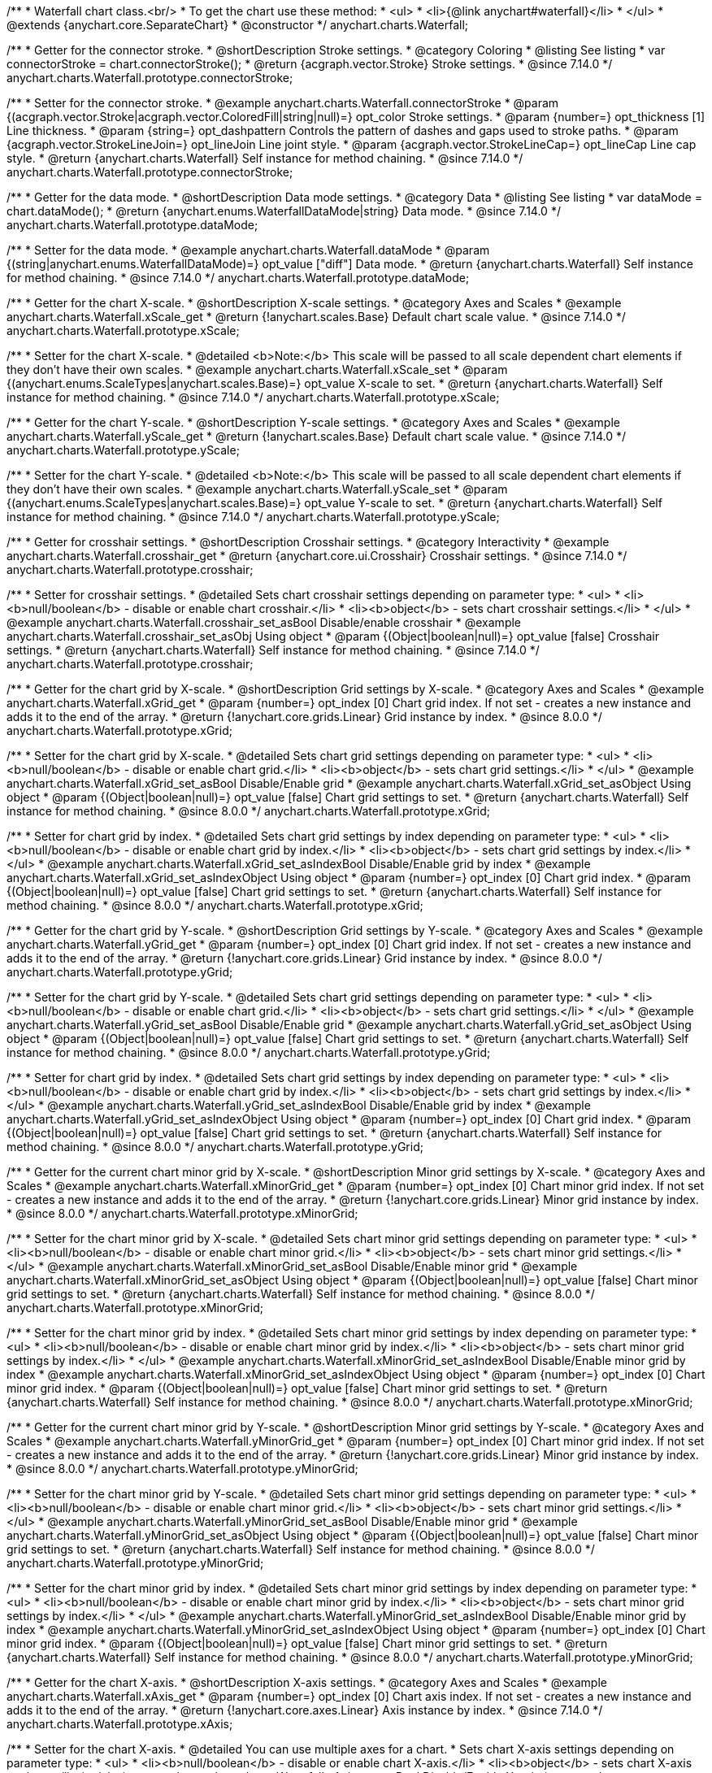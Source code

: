 /**
 * Waterfall chart class.<br/>
 * To get the chart use these method:
 *  <ul>
 *      <li>{@link anychart#waterfall}</li>
 *  </ul>
 * @extends {anychart.core.SeparateChart}
 * @constructor
 */
anychart.charts.Waterfall;


//----------------------------------------------------------------------------------------------------------------------
//
//  anychart.charts.Waterfall.prototype.connectorStroke
//
//----------------------------------------------------------------------------------------------------------------------

/**
 * Getter for the connector stroke.
 * @shortDescription Stroke settings.
 * @category Coloring
 * @listing See listing
 * var connectorStroke = chart.connectorStroke();
 * @return {acgraph.vector.Stroke} Stroke settings.
 * @since 7.14.0
 */
anychart.charts.Waterfall.prototype.connectorStroke;

/**
 * Setter for the connector stroke.
 * @example anychart.charts.Waterfall.connectorStroke
 * @param {(acgraph.vector.Stroke|acgraph.vector.ColoredFill|string|null)=} opt_color Stroke settings.
 * @param {number=} opt_thickness [1] Line thickness.
 * @param {string=} opt_dashpattern Controls the pattern of dashes and gaps used to stroke paths.
 * @param {acgraph.vector.StrokeLineJoin=} opt_lineJoin Line joint style.
 * @param {acgraph.vector.StrokeLineCap=} opt_lineCap Line cap style.
 * @return {anychart.charts.Waterfall} Self instance for method chaining.
 * @since 7.14.0
 */
anychart.charts.Waterfall.prototype.connectorStroke;

//----------------------------------------------------------------------------------------------------------------------
//
//  anychart.charts.Waterfall.prototype.dataMode
//
//----------------------------------------------------------------------------------------------------------------------

/**
 * Getter for the data mode.
 * @shortDescription Data mode settings.
 * @category Data
 * @listing See listing
 * var dataMode = chart.dataMode();
 * @return {anychart.enums.WaterfallDataMode|string} Data mode.
 * @since 7.14.0
 */
anychart.charts.Waterfall.prototype.dataMode;

/**
 * Setter for the data mode.
 * @example anychart.charts.Waterfall.dataMode
 * @param {(string|anychart.enums.WaterfallDataMode)=} opt_value ["diff"] Data mode.
 * @return {anychart.charts.Waterfall} Self instance for method chaining.
 * @since 7.14.0
 */
anychart.charts.Waterfall.prototype.dataMode;

//----------------------------------------------------------------------------------------------------------------------
//
//  anychart.charts.Waterfall.prototype.xScale
//
//----------------------------------------------------------------------------------------------------------------------

/**
 * Getter for the chart X-scale.
 * @shortDescription X-scale settings.
 * @category Axes and Scales
 * @example anychart.charts.Waterfall.xScale_get
 * @return {!anychart.scales.Base} Default chart scale value.
 * @since 7.14.0
 */
anychart.charts.Waterfall.prototype.xScale;

/**
 * Setter for the chart X-scale.
 * @detailed <b>Note:</b> This scale will be passed to all scale dependent chart elements if they don't have their own scales.
 * @example anychart.charts.Waterfall.xScale_set
 * @param {(anychart.enums.ScaleTypes|anychart.scales.Base)=} opt_value X-scale to set.
 * @return {anychart.charts.Waterfall} Self instance for method chaining.
 * @since 7.14.0
 */
anychart.charts.Waterfall.prototype.xScale;

//----------------------------------------------------------------------------------------------------------------------
//
//  anychart.charts.Waterfall.prototype.yScale
//
//----------------------------------------------------------------------------------------------------------------------

/**
 * Getter for the chart Y-scale.
 * @shortDescription Y-scale settings.
 * @category Axes and Scales
 * @example anychart.charts.Waterfall.yScale_get
 * @return {!anychart.scales.Base} Default chart scale value.
 * @since 7.14.0
 */
anychart.charts.Waterfall.prototype.yScale;

/**
 * Setter for the chart Y-scale.
 * @detailed <b>Note:</b> This scale will be passed to all scale dependent chart elements if they don't have their own scales.
 * @example anychart.charts.Waterfall.yScale_set
 * @param {(anychart.enums.ScaleTypes|anychart.scales.Base)=} opt_value Y-scale to set.
 * @return {anychart.charts.Waterfall} Self instance for method chaining.
 * @since 7.14.0
 */
anychart.charts.Waterfall.prototype.yScale;

//----------------------------------------------------------------------------------------------------------------------
//
//  anychart.charts.Waterfall.prototype.crosshair
//
//----------------------------------------------------------------------------------------------------------------------

/**
 * Getter for crosshair settings.
 * @shortDescription Crosshair settings.
 * @category Interactivity
 * @example anychart.charts.Waterfall.crosshair_get
 * @return {anychart.core.ui.Crosshair} Crosshair settings.
 * @since 7.14.0
 */
anychart.charts.Waterfall.prototype.crosshair;


/**
 * Setter for crosshair settings.
 * @detailed Sets chart crosshair settings depending on parameter type:
 * <ul>
 *   <li><b>null/boolean</b> - disable or enable chart crosshair.</li>
 *   <li><b>object</b> - sets chart crosshair settings.</li>
 * </ul>
 * @example anychart.charts.Waterfall.crosshair_set_asBool Disable/enable crosshair
 * @example anychart.charts.Waterfall.crosshair_set_asObj Using object
 * @param {(Object|boolean|null)=} opt_value [false] Crosshair settings.
 * @return {anychart.charts.Waterfall} Self instance for method chaining.
 * @since 7.14.0
 */
anychart.charts.Waterfall.prototype.crosshair;

//----------------------------------------------------------------------------------------------------------------------
//
//  anychart.charts.Waterfall.prototype.xGrid
//
//----------------------------------------------------------------------------------------------------------------------

/**
 * Getter for the chart grid by X-scale.
 * @shortDescription Grid settings by X-scale.
 * @category Axes and Scales
 * @example anychart.charts.Waterfall.xGrid_get
 * @param {number=} opt_index [0] Chart grid index. If not set - creates a new instance and adds it to the end of the array.
 * @return {!anychart.core.grids.Linear} Grid instance by index.
 * @since 8.0.0
 */
anychart.charts.Waterfall.prototype.xGrid;

/**
 * Setter for the chart grid by X-scale.
 * @detailed Sets chart grid settings depending on parameter type:
 * <ul>
 *   <li><b>null/boolean</b> - disable or enable chart grid.</li>
 *   <li><b>object</b> - sets chart grid settings.</li>
 * </ul>
 * @example anychart.charts.Waterfall.xGrid_set_asBool Disable/Enable grid
 * @example anychart.charts.Waterfall.xGrid_set_asObject Using object
 * @param {(Object|boolean|null)=} opt_value [false] Chart grid settings to set.
 * @return {anychart.charts.Waterfall} Self instance for method chaining.
 * @since 8.0.0
 */
anychart.charts.Waterfall.prototype.xGrid;

/**
 * Setter for chart grid by index.
 * @detailed Sets chart grid settings by index depending on parameter type:
 * <ul>
 *   <li><b>null/boolean</b> - disable or enable chart grid by index.</li>
 *   <li><b>object</b> - sets chart grid settings by index.</li>
 * </ul>
 * @example anychart.charts.Waterfall.xGrid_set_asIndexBool Disable/Enable grid by index
 * @example anychart.charts.Waterfall.xGrid_set_asIndexObject Using object
 * @param {number=} opt_index [0] Chart grid index.
 * @param {(Object|boolean|null)=} opt_value [false] Chart grid settings to set.
 * @return {anychart.charts.Waterfall} Self instance for method chaining.
 * @since 8.0.0
 */
anychart.charts.Waterfall.prototype.xGrid;

//----------------------------------------------------------------------------------------------------------------------
//
//  anychart.charts.Waterfall.prototype.yGrid
//
//----------------------------------------------------------------------------------------------------------------------

/**
 * Getter for the chart grid by Y-scale.
 * @shortDescription Grid settings by Y-scale.
 * @category Axes and Scales
 * @example anychart.charts.Waterfall.yGrid_get
 * @param {number=} opt_index [0] Chart grid index. If not set - creates a new instance and adds it to the end of the array.
 * @return {!anychart.core.grids.Linear} Grid instance by index.
 * @since 8.0.0
 */
anychart.charts.Waterfall.prototype.yGrid;

/**
 * Setter for the chart grid by Y-scale.
 * @detailed Sets chart grid settings depending on parameter type:
 * <ul>
 *   <li><b>null/boolean</b> - disable or enable chart grid.</li>
 *   <li><b>object</b> - sets chart grid settings.</li>
 * </ul>
 * @example anychart.charts.Waterfall.yGrid_set_asBool Disable/Enable grid
 * @example anychart.charts.Waterfall.yGrid_set_asObject Using object
 * @param {(Object|boolean|null)=} opt_value [false] Chart grid settings to set.
 * @return {anychart.charts.Waterfall} Self instance for method chaining.
 * @since 8.0.0
 */
anychart.charts.Waterfall.prototype.yGrid;

/**
 * Setter for chart grid by index.
 * @detailed Sets chart grid settings by index depending on parameter type:
 * <ul>
 *   <li><b>null/boolean</b> - disable or enable chart grid by index.</li>
 *   <li><b>object</b> - sets chart grid settings by index.</li>
 * </ul>
 * @example anychart.charts.Waterfall.yGrid_set_asIndexBool Disable/Enable grid by index
 * @example anychart.charts.Waterfall.yGrid_set_asIndexObject Using object
 * @param {number=} opt_index [0] Chart grid index.
 * @param {(Object|boolean|null)=} opt_value [false] Chart grid settings to set.
 * @return {anychart.charts.Waterfall} Self instance for method chaining.
 * @since 8.0.0
 */
anychart.charts.Waterfall.prototype.yGrid;

//----------------------------------------------------------------------------------------------------------------------
//
//  anychart.charts.Waterfall.prototype.xMinorGrid
//
//----------------------------------------------------------------------------------------------------------------------

/**
 * Getter for the current chart minor grid by X-scale.
 * @shortDescription Minor grid settings by X-scale.
 * @category Axes and Scales
 * @example anychart.charts.Waterfall.xMinorGrid_get
 * @param {number=} opt_index [0] Chart minor grid index. If not set - creates a new instance and adds it to the end of the array.
 * @return {!anychart.core.grids.Linear} Minor grid instance by index.
 * @since 8.0.0
 */
anychart.charts.Waterfall.prototype.xMinorGrid;

/**
 * Setter for the chart minor grid by X-scale.
 * @detailed Sets chart minor grid settings depending on parameter type:
 * <ul>
 *   <li><b>null/boolean</b> - disable or enable chart minor grid.</li>
 *   <li><b>object</b> - sets chart minor grid settings.</li>
 * </ul>
 * @example anychart.charts.Waterfall.xMinorGrid_set_asBool Disable/Enable minor grid
 * @example anychart.charts.Waterfall.xMinorGrid_set_asObject Using object
 * @param {(Object|boolean|null)=} opt_value [false] Chart minor grid settings to set.
 * @return {anychart.charts.Waterfall} Self instance for method chaining.
 * @since 8.0.0
 */
anychart.charts.Waterfall.prototype.xMinorGrid;

/**
 * Setter for the chart minor grid by index.
 * @detailed Sets chart minor grid settings by index depending on parameter type:
 * <ul>
 *   <li><b>null/boolean</b> - disable or enable chart minor grid by index.</li>
 *   <li><b>object</b> - sets chart minor grid settings by index.</li>
 * </ul>
 * @example anychart.charts.Waterfall.xMinorGrid_set_asIndexBool Disable/Enable minor grid by index
 * @example anychart.charts.Waterfall.xMinorGrid_set_asIndexObject Using object
 * @param {number=} opt_index [0] Chart minor grid index.
 * @param {(Object|boolean|null)=} opt_value [false] Chart minor grid settings to set.
 * @return {anychart.charts.Waterfall} Self instance for method chaining.
 * @since 8.0.0
 */
anychart.charts.Waterfall.prototype.xMinorGrid;

//----------------------------------------------------------------------------------------------------------------------
//
//  anychart.charts.Waterfall.prototype.yMinorGrid
//
//----------------------------------------------------------------------------------------------------------------------

/**
 * Getter for the current chart minor grid by Y-scale.
 * @shortDescription Minor grid settings by Y-scale.
 * @category Axes and Scales
 * @example anychart.charts.Waterfall.yMinorGrid_get
 * @param {number=} opt_index [0] Chart minor grid index. If not set - creates a new instance and adds it to the end of the array.
 * @return {!anychart.core.grids.Linear} Minor grid instance by index.
 * @since 8.0.0
 */
anychart.charts.Waterfall.prototype.yMinorGrid;

/**
 * Setter for the chart minor grid by Y-scale.
 * @detailed Sets chart minor grid settings depending on parameter type:
 * <ul>
 *   <li><b>null/boolean</b> - disable or enable chart minor grid.</li>
 *   <li><b>object</b> - sets chart minor grid settings.</li>
 * </ul>
 * @example anychart.charts.Waterfall.yMinorGrid_set_asBool Disable/Enable minor grid
 * @example anychart.charts.Waterfall.yMinorGrid_set_asObject Using object
 * @param {(Object|boolean|null)=} opt_value [false] Chart minor grid settings to set.
 * @return {anychart.charts.Waterfall} Self instance for method chaining.
 * @since 8.0.0
 */
anychart.charts.Waterfall.prototype.yMinorGrid;

/**
 * Setter for the chart minor grid by index.
 * @detailed Sets chart minor grid settings by index depending on parameter type:
 * <ul>
 *   <li><b>null/boolean</b> - disable or enable chart minor grid by index.</li>
 *   <li><b>object</b> - sets chart minor grid settings by index.</li>
 * </ul>
 * @example anychart.charts.Waterfall.yMinorGrid_set_asIndexBool Disable/Enable minor grid by index
 * @example anychart.charts.Waterfall.yMinorGrid_set_asIndexObject Using object
 * @param {number=} opt_index [0] Chart minor grid index.
 * @param {(Object|boolean|null)=} opt_value [false] Chart minor grid settings to set.
 * @return {anychart.charts.Waterfall} Self instance for method chaining.
 * @since 8.0.0
 */
anychart.charts.Waterfall.prototype.yMinorGrid;

//----------------------------------------------------------------------------------------------------------------------
//
//  anychart.charts.Waterfall.prototype.xAxis
//
//----------------------------------------------------------------------------------------------------------------------

/**
 * Getter for the chart X-axis.
 * @shortDescription X-axis settings.
 * @category Axes and Scales
 * @example anychart.charts.Waterfall.xAxis_get
 * @param {number=} opt_index [0] Chart axis index. If not set - creates a new instance and adds it to the end of the array.
 * @return {!anychart.core.axes.Linear} Axis instance by index.
 * @since 7.14.0
 */
anychart.charts.Waterfall.prototype.xAxis;

/**
 * Setter for the chart X-axis.
 * @detailed You can use multiple axes for a chart.
 * Sets chart X-axis settings depending on parameter type:
 * <ul>
 *   <li><b>null/boolean</b> - disable or enable chart X-axis.</li>
 *   <li><b>object</b> - sets chart X-axis settings.</li>
 * </ul>
 * @example anychart.charts.Waterfall.xAxis_set_asBool Disable/Enable X-axis
 * @example anychart.charts.Waterfall.xAxis_set_asObject Using object
 * @param {(Object|boolean|null)=} opt_value Chart axis settings to set.
 * @return {anychart.charts.Waterfall} Self instance for method chaining.
 * @since 7.14.0
 */
anychart.charts.Waterfall.prototype.xAxis;

/**
 * Setter for the chart X-axis by index.
 * @detailed Sets chart X-axis settings by index depending on parameter type:
 * <ul>
 *   <li><b>null/boolean</b> - disable or enable chart X-axis by index.</li>
 *   <li><b>object</b> - sets chart X-axis settings by index.</li>
 * </ul>
 * @example anychart.charts.Waterfall.xAxis_set_asIndexBool Disable/Enable X-axis by index.
 * @example anychart.charts.Waterfall.xAxis_set_asIndexObject Using object
 * @param {number=} opt_index [0] Chart axis index.
 * @param {(Object|boolean|null)=} opt_value Chart axis settings to set.
 * @return {anychart.charts.Waterfall} Self instance for method chaining.
 * @since 7.14.0
 */
anychart.charts.Waterfall.prototype.xAxis;

//----------------------------------------------------------------------------------------------------------------------
//
//  anychart.charts.Waterfall.prototype.yAxis
//
//----------------------------------------------------------------------------------------------------------------------

/**
 * Getter for the chart Y-axis.
 * @shortDescription Y-axis settings.
 * @category Axes and Scales
 * @example anychart.charts.Waterfall.yAxis_get
 * @param {number=} opt_index [0] Chart axis index. If not set - creates a new instance and adds it to the end of the array.
 * @return {!anychart.core.axes.Linear} Axis instance by index.
 * @since 7.14.0
 */
anychart.charts.Waterfall.prototype.yAxis;

/**
 * Setter for the chart Y-axis.
 * @detailed You can use multiple axes for a chart.<br/>
 * Sets chart Y-axis settings depending on parameter type:
 * <ul>
 *   <li><b>null/boolean</b> - disable or enable chart Y-axis.</li>
 *   <li><b>object</b> - sets chart Y-axis settings.</li>
 * </ul>
 * @example anychart.charts.Waterfall.yAxis_set_asBool Disable/Enable Y-axis
 * @example anychart.charts.Waterfall.yAxis_set_asObject Using object
 * @param {(Object|boolean|null)=} opt_value Chart axis settings to set.
 * @return {anychart.charts.Waterfall} Self instance for method chaining.
 * @since 7.14.0
 */
anychart.charts.Waterfall.prototype.yAxis;

/**
 * Setter for the chart Y-axis by index.
 * @detailed Sets chart Y-axis settings by index depending on parameter type:
 * <ul>
 *   <li><b>null/boolean</b> - disable or enable chart Y-axis by index.</li>
 *   <li><b>object</b> - sets chart Y-axis settings by index.</li>
 * </ul>
 * @example anychart.charts.Waterfall.yAxis_set_asIndexBool Disable/Enable Y-axis by index
 * @example anychart.charts.Waterfall.yAxis_set_asIndexObject Using object
 * @param {number=} opt_index [0] Chart axis index.
 * @param {(Object|boolean|null)=} opt_value Chart axis settings to set.
 * @return {anychart.charts.Waterfall} Self instance for method chaining.
 * @since 7.14.0
 */
anychart.charts.Waterfall.prototype.yAxis;

//----------------------------------------------------------------------------------------------------------------------
//
//  anychart.charts.Waterfall.prototype.getXAxesCount
//
//----------------------------------------------------------------------------------------------------------------------

/**
 * Returns the number of X-axes.
 * @category Axes and Scales
 * @return {number} Number of X-axes.
 * @since 7.14.0
 */
anychart.charts.Waterfall.prototype.getXAxesCount;

//----------------------------------------------------------------------------------------------------------------------
//
//  anychart.charts.Waterfall.prototype.getYAxesCount
//
//----------------------------------------------------------------------------------------------------------------------

/**
 * Returns the number of Y-axes.
 * @category Axes and Scales
 * @return {number} Number of Y-axes.
 * @since 7.14.0
 */
anychart.charts.Waterfall.prototype.getYAxesCount;


//----------------------------------------------------------------------------------------------------------------------
//
//  anychart.charts.Waterfall.prototype.getSeries
//
//----------------------------------------------------------------------------------------------------------------------

/**
 * Gets the series by its id.
 * @shortDescription Returns series by id.
 * @category Specific Series Settings
 * @example anychart.charts.Waterfall.getSeries
 * @param {number|string} id [index] Id of the series.
 * @return {anychart.core.waterfall.series.Waterfall} An instance of the created series.
 * @since 7.14.0
 */
anychart.charts.Waterfall.prototype.getSeries;

//----------------------------------------------------------------------------------------------------------------------
//
//  anychart.charts.Waterfall.prototype.lineMarker
//
//----------------------------------------------------------------------------------------------------------------------

/**
 * Getter for the line marker.
 * @shortDescription Line marker settings.
 * @category Axes and Scales
 * @example anychart.charts.Waterfall.lineMarker_get
 * @param {number=} opt_index [0] Chart line marker index. If not set - creates a new instance and adds it to the end of the array.
 * @return {!anychart.core.axisMarkers.Line} Line marker instance by index.
 * @since 7.14.0
 */
anychart.charts.Waterfall.prototype.lineMarker;

/**
 * Setter for the line marker settings.
 * @detailed Sets chart line marker settings depending on parameter type:
 * <ul>
 *   <li><b>null/boolean</b> - disable or enable chart line marker.</li>
 *   <li><b>object</b> - sets chart line marker settings.</li>
 * </ul>
 * @example anychart.charts.Waterfall.lineMarker_set_asBool Disable/Enable line marker
 * @example anychart.charts.Waterfall.lineMarker_set_asObject Using object
 * @param {(Object|boolean|null)=} opt_value [false] Chart line marker settings to set.
 * @return {anychart.charts.Waterfall} Self instance for method chaining.
 * @since 7.14.0
 */
anychart.charts.Waterfall.prototype.lineMarker;

/**
 * Setter for the line marker settings by index.
 * @detailed Sets chart line marker settings by index depending on parameter type:
 * <ul>
 *   <li><b>null/boolean</b> - disable or enable chart line marker by index.</li>
 *   <li><b>object</b> - sets chart line marker settings by index.</li>
 * </ul>
 * @example anychart.charts.Waterfall.lineMarker_set_asIndexBool Disable/Enable line marker by index
 * @example anychart.charts.Waterfall.lineMarker_set_asIndexObject Using object
 * @param {number=} opt_index [0] Chart line marker index.
 * @param {(Object|boolean|null)=} opt_value Chart line marker settings to set.
 * @return {anychart.charts.Waterfall} Self instance for method chaining.
 * @since 7.14.0
 */
anychart.charts.Waterfall.prototype.lineMarker;


//----------------------------------------------------------------------------------------------------------------------
//
//  anychart.charts.Waterfall.prototype.rangeMarker
//
//----------------------------------------------------------------------------------------------------------------------

/**
 * Getter for the current range marker.
 * @shortDescription Range marker settings.
 * @category Axes and Scales
 * @example anychart.charts.Waterfall.rangeMarker_get
 * @param {number=} opt_index [0] Chart range marker index. If not set - creates a new instance and adds it to the end of the array.
 * @return {!anychart.core.axisMarkers.Range} Range marker instance by index.
 * @since 7.14.0
 */
anychart.charts.Waterfall.prototype.rangeMarker;

/**
 * Setter for the range marker.
 * @detailed Sets chart range marker settings depending on parameter type:
 * <ul>
 *   <li><b>null/boolean</b> - disable or enable chart range marker.</li>
 *   <li><b>object</b> - sets chart range marker settings.</li>
 * </ul>
 * @example anychart.charts.Waterfall.rangeMarker_set_asBool Disable/Enable range marker
 * @example anychart.charts.Waterfall.rangeMarker_set_asObject Using object
 * @param {(Object|boolean|null)=} opt_value [false] Chart range marker settings to set.
 * @return {anychart.charts.Waterfall} Self instance for method chaining.
 * @since 7.14.0
 */
anychart.charts.Waterfall.prototype.rangeMarker;

/**
 * Setter for the range marker by index.
 * @detailed Sets chart range marker settings by index depending on parameter type:
 * <ul>
 *   <li><b>null/boolean</b> - disable or enable chart range marker by index.</li>
 *   <li><b>object</b> - sets chart range marker settings by index.</li>
 * </ul>
 * @example anychart.charts.Waterfall.rangeMarker_set_asIndexBool Disable/Enable range marker by index
 * @example anychart.charts.Waterfall.rangeMarker_set_asIndexObject Using object
 * @param {number=} opt_index [0] Chart range marker index.
 * @param {(Object|boolean|null)=} opt_value Chart range marker settings to set.
 * @return {anychart.charts.Waterfall} Self instance for method chaining.
 * @since 7.14.0
 */
anychart.charts.Waterfall.prototype.rangeMarker;

//----------------------------------------------------------------------------------------------------------------------
//
//  anychart.charts.Waterfall.prototype.textMarker
//
//----------------------------------------------------------------------------------------------------------------------

/**
 * Getter for the text marker.
 * @shortDescription Text marker settings.
 * @category Axes and Scales
 * @example anychart.charts.Waterfall.textMarker_get
 * @param {number=} opt_index [0] Chart text marker index. If not set - creates a new instance and adds it to the end of the array.
 * @return {!anychart.core.axisMarkers.Text} Text marker instance by index.
 * @since 7.14.0
 */
anychart.charts.Waterfall.prototype.textMarker;

/**
 * Setter for the text marker.
 * @detailed Sets chart text marker settings depending on parameter type:
 * <ul>
 *   <li><b>null/boolean</b> - disable or enable chart text marker.</li>
 *   <li><b>object</b> - sets chart text marker settings.</li>
 * </ul>
 * @example anychart.charts.Waterfall.textMarker_set_asBool Disable/Enable text marker
 * @example anychart.charts.Waterfall.textMarker_set_asObject Using object
 * @param {(Object|boolean|null)=} opt_value [false] Chart text marker settings to set.
 * @return {anychart.charts.Waterfall} Self instance for method chaining.
 * @since 7.14.0
 */
anychart.charts.Waterfall.prototype.textMarker;

/**
 * Setter for the text marker by index.
 * @detailed Sets chart text marker settings by index depending on parameter type:
 * <ul>
 *   <li><b>null/boolean</b> - disable or enable chart text marker by index.</li>
 *   <li><b>object</b> - sets chart text marker settings by index.</li>
 * </ul>
 * @example anychart.charts.Waterfall.textMarker_set_asIndexBool Disable/Enable text marker by index
 * @example anychart.charts.Waterfall.textMarker_set_asIndexObject Using object
 * @param {number=} opt_index [0] Chart text marker index.
 * @param {(Object|boolean|null)=} opt_value Chart text marker settings to set.
 * @return {anychart.charts.Waterfall} Self instance for method chaining.
 * @since 7.14.0
 */
anychart.charts.Waterfall.prototype.textMarker;

//----------------------------------------------------------------------------------------------------------------------
//
//  anychart.charts.Waterfall.prototype.palette
//
//----------------------------------------------------------------------------------------------------------------------

/**
 * Getter for the series colors palette.
 * @shortDescription Palette settings.
 * @category Chart Coloring
 * @listing See listing
 * var palette = chart.palette();
 * @return {!(anychart.palettes.RangeColors|anychart.palettes.DistinctColors)} Colors palette.
 * @since 7.14.0
 */
anychart.charts.Waterfall.prototype.palette;

/**
 * Setter for the current series colors palette.
 * @detailed <b>Note</b>: You can use predefined palettes from {@link anychart.palettes}.
 * @example anychart.charts.Waterfall.palette_set Using array of the colors
 * @example anychart.charts.Waterfall.palette_set_asFromTheme Using palette from theme
 * @param {(anychart.palettes.RangeColors|anychart.palettes.DistinctColors|Object|Array.<string>)=} opt_value Series colors
 * palette settings to set.
 * @return {anychart.charts.Waterfall} Self instance for method chaining.
 * @since 7.14.0
 */
anychart.charts.Waterfall.prototype.palette;

//----------------------------------------------------------------------------------------------------------------------
//
//  anychart.charts.Waterfall.prototype.markerPalette
//
//----------------------------------------------------------------------------------------------------------------------

/**
 * Getter for the chart markers palette settings.
 * @shortDescription Markers palette settings.
 * @category Chart Coloring
 * @listing See listing
 * var markerPalette = chart.markerPalette();
 * @return {anychart.palettes.Markers} Chart markers palette.
 * @since 7.14.0
 */
anychart.charts.Waterfall.prototype.markerPalette;

/**
 * Setter for the chart markers palette settings.
 * @example anychart.charts.Waterfall.markerPalette_set
 * @param {(anychart.palettes.Markers|Object|Array.<anychart.enums.MarkerType>)=} opt_value Chart marker palette settings to set.
 * @return {anychart.charts.Waterfall} Self instance for method chaining.
 * @since 7.14.0
 */
anychart.charts.Waterfall.prototype.markerPalette;

//----------------------------------------------------------------------------------------------------------------------
//
//  anychart.charts.Waterfall.prototype.hatchFillPalette
//
//----------------------------------------------------------------------------------------------------------------------

/**
 * Getter for the hatch fill palette settings.
 * @shortDescription Hatch fill palette settings.
 * @category Chart Coloring
 * @listing See listing
 * var hatchFillPalette = chart.hatchFillPalette();
 * @return {anychart.palettes.HatchFills} Chart hatch fill palette.
 * @since 7.14.0
 */
anychart.charts.Waterfall.prototype.hatchFillPalette;

/**
 * Setter for hatch fill palette settings.
 * @example anychart.charts.Waterfall.hatchFillPalette_set
 * @param {(Array.<anychart.graphics.vector.HatchFill.HatchFillType>|Object|anychart.palettes.HatchFills)=} opt_value Chart
 * hatch fill palette settings to set.
 * @return {anychart.charts.Waterfall} Self instance for method chaining.
 * @since 7.14.0
 */
anychart.charts.Waterfall.prototype.hatchFillPalette;

//----------------------------------------------------------------------------------------------------------------------
//
//  anychart.charts.Waterfall.prototype.getType
//
//----------------------------------------------------------------------------------------------------------------------

/**
 * Returns chart type.
 * @shortDescription Definition of the chart type.
 * @category Specific settings
 * @example anychart.charts.Waterfall.getType
 * @return {string} Chart type.
 * @since 7.14.0
 */
anychart.charts.Waterfall.prototype.getType;

//----------------------------------------------------------------------------------------------------------------------
//
//  anychart.charts.Waterfall.prototype.addSeries
//
//----------------------------------------------------------------------------------------------------------------------

/**
 * Adds series to the chart.
 * @category Specific Series Settings
 * @example anychart.charts.Waterfall.addSeries
 * @param {...(anychart.data.View|anychart.data.Set|Array)} var_args Chart series data.
 * @return {Array.<anychart.core.cartesian.series.Base>} Array of created series.
 * @since 7.14.0
 */
anychart.charts.Waterfall.prototype.addSeries;

//----------------------------------------------------------------------------------------------------------------------
//
//  anychart.charts.Waterfall.prototype.getSeriesAt
//
//----------------------------------------------------------------------------------------------------------------------

/**
 * Getter for the series by its index.
 * @shortDescription Returns series by index.
 * @category Specific Series Settings
 * @example anychart.charts.Waterfall.getSeriesAt
 * @param {number} index Index of the series.
 * @return {?anychart.core.cartesian.series.Base} An instance of the created series.
 * @since 7.14.0
 */
anychart.charts.Waterfall.prototype.getSeriesAt;

//----------------------------------------------------------------------------------------------------------------------
//
//  anychart.charts.Waterfall.prototype.getSeriesCount
//
//----------------------------------------------------------------------------------------------------------------------

/**
 * Returns the number of series in a chart.
 * @category Specific Series Settings
 * @example anychart.charts.Waterfall.getSeriesCount
 * @return {number} Number of series.
 * @since 7.14.0
 */
anychart.charts.Waterfall.prototype.getSeriesCount;

//----------------------------------------------------------------------------------------------------------------------
//
//  anychart.charts.Waterfall.prototype.removeSeries
//
//----------------------------------------------------------------------------------------------------------------------

/**
 * Removes one of series from chart by its id.
 * @category Specific Series Settings
 * @example anychart.charts.Waterfall.removeSeries
 * @param {number|string} id Series id.
 * @return {anychart.charts.Waterfall} Self instance for method chaining.
 * @since 7.14.0
 */
anychart.charts.Waterfall.prototype.removeSeries;

//----------------------------------------------------------------------------------------------------------------------
//
//  anychart.charts.Waterfall.prototype.removeSeriesAt
//
//----------------------------------------------------------------------------------------------------------------------

/**
 * Removes one of series from chart by its index.
 * @category Specific Series Settings
 * @example anychart.charts.Waterfall.removeSeriesAt
 * @param {number} index Series index.
 * @return {anychart.charts.Waterfall} Self instance for method chaining.
 * @since 7.14.0
 */
anychart.charts.Waterfall.prototype.removeSeriesAt;

//----------------------------------------------------------------------------------------------------------------------
//
//  anychart.charts.Waterfall.prototype.removeAllSeries
//
//----------------------------------------------------------------------------------------------------------------------

/**
 * Removes all series from chart.
 * @category Specific Series Settings
 * @example anychart.charts.Waterfall.removeAllSeries
 * @return {anychart.charts.Waterfall} Self instance for method chaining.
 * @since 7.14.0
 */
anychart.charts.Waterfall.prototype.removeAllSeries;

//----------------------------------------------------------------------------------------------------------------------
//
//  anychart.charts.Waterfall.prototype.getPlotBounds
//
//----------------------------------------------------------------------------------------------------------------------

/**
 * Getter for the data bounds of the chart.<br/>
 * <b>Note:</b> Works only after {@link anychart.charts.Waterfall#draw} is called.
 * @shortDescription Returns data bounds of the chart.
 * @category Size and Position
 * @example anychart.charts.Waterfall.getPlotBounds
 * @return {anychart.math.Rect} Data bounds of the chart.
 * @since 7.14.0
 */
anychart.charts.Waterfall.prototype.getPlotBounds;

//----------------------------------------------------------------------------------------------------------------------
//
//  anychart.charts.Waterfall.prototype.xZoom
//
//----------------------------------------------------------------------------------------------------------------------

/**
 * Getter for the zoom settings.
 * @shortDescription Zoom settings.
 * @category Interactivity
 * @example anychart.charts.Waterfall.xZoom_get
 * @return {anychart.core.utils.OrdinalZoom} Zoom settings.
 * @since 7.14.0
 */
anychart.charts.Waterfall.prototype.xZoom;

/**
 * Setter for the zoom settings.
 * @example anychart.charts.Waterfall.xZoom_set_asNum Using number
 * @example anychart.charts.Waterfall.xZoom_set_asObj Using object
 * @param {(number|boolean|null|Object)=} opt_value Value to set. If you will pass null, true, false or number less than 1,
 * then value will be converted in 1.
 * @return {anychart.charts.Waterfall} Self instance for method chaining.
 * @since 7.14.0
 */
anychart.charts.Waterfall.prototype.xZoom;

//----------------------------------------------------------------------------------------------------------------------
//
//  anychart.charts.Waterfall.prototype.xScroller
//
//----------------------------------------------------------------------------------------------------------------------

/**
 * Getter for the scroller.
 * @shortDescription Scroller settings.
 * @category Chart Controls
 * @example anychart.charts.Waterfall.xScroller_get
 * @return {anychart.core.ui.ChartScroller} Scroller settings.
 * @since 7.14.0
 */
anychart.charts.Waterfall.prototype.xScroller;

/**
 * Setter for the scroller.
 * @detailed Sets chart scroller settings depending on parameter type:
 * <ul>
 *   <li><b>null/boolean</b> - disable or enable chart scroller.</li>
 *   <li><b>object</b> - sets chart scroller settings.</li>
 * </ul>
 * @example anychart.charts.Waterfall.xScroller_set_asBool Disable/Enable labels
 * @example anychart.charts.Waterfall.xScroller_set_asObj Using object
 * @param {(Object|boolean|null)=} opt_value Chart scroller settings.
 * @return {anychart.charts.Waterfall} Self instance for method chaining.
 * @since 7.14.0
 */
anychart.charts.Waterfall.prototype.xScroller;

//----------------------------------------------------------------------------------------------------------------------
//
//  anychart.charts.Waterfall.prototype.annotations
//
//----------------------------------------------------------------------------------------------------------------------

/**
 * Getter for the annotations.
 * @shortDescription Creates annotations.
 * @category Specific settings
 * @example anychart.charts.Waterfall.annotations_get
 * @return {anychart.core.annotations.PlotController} The plot annotations.
 * @since 7.14.0
 */
anychart.charts.Waterfall.prototype.annotations;

/**
 * Setter for the annotations.
 * @example anychart.charts.Waterfall.annotations_set
 * @param {Array=} opt_annotationsList Annotations list to set.
 * @return {anychart.charts.Waterfall} Self instance for method chaining
 * @since 7.14.0
 */
anychart.charts.Waterfall.prototype.annotations;

//----------------------------------------------------------------------------------------------------------------------
//
//  anychart.charts.Waterfall.prototype.getXScales
//
//----------------------------------------------------------------------------------------------------------------------

/**
 * Returns chart X scales.
 * @category Axes and Scales
 * @return {Array} An array of all X scales (including axes, grids, and axis markers scales).
 * @since 7.14.0 
 */
anychart.charts.Waterfall.prototype.getXScales;

//----------------------------------------------------------------------------------------------------------------------
//
//  anychart.charts.Waterfall.prototype.getYScales
//
//----------------------------------------------------------------------------------------------------------------------

/**
 * Returns chart Y scales.
 * @category Axes and Scales
 * @return {Array} An array of all Y scales (including axes, grids, and axis markers scales).
 * @since 7.14.0 
 */
anychart.charts.Waterfall.prototype.getYScales;

//----------------------------------------------------------------------------------------------------------------------
//
//  anychart.charts.Waterfall.prototype.data
//
//----------------------------------------------------------------------------------------------------------------------

/**
 * Getter for the data.
 * @shortDescription Data settings.
 * @category Data
 * @listing See listing
 * var data = chart.data();
 * @return {anychart.data.View} The data view.
 * @since 7.14.0
 */
anychart.charts.Waterfall.prototype.data;

/**
 * Setter for the data.
 * @example anychart.charts.Waterfall.data_set Using array
 * @example anychart.charts.Waterfall.data_set_asDataSettings Using data settings
 * @param {(anychart.data.Set|anychart.data.DataSettings|Array)=} opt_value Value to set
 * @return {anychart.charts.Waterfall} Self instance for method chaining.
 * @since 7.14.0
 */
anychart.charts.Waterfall.prototype.data;

//----------------------------------------------------------------------------------------------------------------------
//
//  anychart.charts.Waterfall.prototype.labels
//
//----------------------------------------------------------------------------------------------------------------------

/**
 * Getter for chart labels.
 * @shortDescription Labels settings.
 * @category Specific settings
 * @example anychart.charts.Waterfall.labels_get
 * @return {anychart.core.ui.LabelsFactory} Axis labels instance.
 * @since 7.14.0
 */
anychart.charts.Waterfall.prototype.labels;

/**
 * Setter for chart labels.<br>
 * @detailed Sets chart labels settings depending on parameter type:
 * <ul>
 *   <li><b>null/boolean</b> - disable or enable chart labels.</li>
 *   <li><b>object</b> - sets chart labels settings.</li>
 * </ul>
 * @example anychart.charts.Waterfall.labels_set_asBool Disable/Enable labels
 * @example anychart.charts.Waterfall.labels_set_asObject Using object
 * @param {(Object|boolean|null)=} opt_value [true] Axis labels.
 * @return {anychart.charts.Waterfall} Self instance for method chaining.
 * @since 7.14.0
 */
anychart.charts.Waterfall.prototype.labels;

/** @inheritDoc */
anychart.charts.Waterfall.prototype.getStat;

/** @inheritDoc */
anychart.charts.Waterfall.prototype.legend;

/** @inheritDoc */
anychart.charts.Waterfall.prototype.credits;

/** @inheritDoc */
anychart.charts.Waterfall.prototype.margin;

/** @inheritDoc */
anychart.charts.Waterfall.prototype.padding;

/** @inheritDoc */
anychart.charts.Waterfall.prototype.background;

/** @inheritDoc */
anychart.charts.Waterfall.prototype.title;

/** @inheritDoc */
anychart.charts.Waterfall.prototype.label;

/** @inheritDoc */
anychart.charts.Waterfall.prototype.tooltip;

/** @inheritDoc */
anychart.charts.Waterfall.prototype.draw;

/** @inheritDoc */
anychart.charts.Waterfall.prototype.toJson;

/** @inheritDoc */
anychart.charts.Waterfall.prototype.toXml;

/** @inheritDoc */
anychart.charts.Waterfall.prototype.unselect;

/** @inheritDoc */
anychart.charts.Waterfall.prototype.unhover;

/** @inheritDoc */
anychart.charts.Waterfall.prototype.interactivity;

/** @inheritDoc */
anychart.charts.Waterfall.prototype.bounds;

/** @inheritDoc */
anychart.charts.Waterfall.prototype.left;

/** @inheritDoc */
anychart.charts.Waterfall.prototype.right;

/** @inheritDoc */
anychart.charts.Waterfall.prototype.top;

/** @inheritDoc */
anychart.charts.Waterfall.prototype.bottom;

/** @inheritDoc */
anychart.charts.Waterfall.prototype.width;

/** @inheritDoc */
anychart.charts.Waterfall.prototype.height;

/** @inheritDoc */
anychart.charts.Waterfall.prototype.minWidth;

/** @inheritDoc */
anychart.charts.Waterfall.prototype.minHeight;

/** @inheritDoc */
anychart.charts.Waterfall.prototype.maxWidth;

/** @inheritDoc */
anychart.charts.Waterfall.prototype.maxHeight;

/** @inheritDoc */
anychart.charts.Waterfall.prototype.getPixelBounds;

/** @inheritDoc */
anychart.charts.Waterfall.prototype.container;

/** @inheritDoc */
anychart.charts.Waterfall.prototype.zIndex;

/** @inheritDoc */
anychart.charts.Waterfall.prototype.saveAsPng;

/** @inheritDoc */
anychart.charts.Waterfall.prototype.saveAsJpg;

/** @inheritDoc */
anychart.charts.Waterfall.prototype.saveAsPdf;

/** @inheritDoc */
anychart.charts.Waterfall.prototype.saveAsSvg;

/** @inheritDoc */
anychart.charts.Waterfall.prototype.toSvg;

/** @inheritDoc */
anychart.charts.Waterfall.prototype.print;

/** @inheritDoc */
anychart.charts.Waterfall.prototype.listen;

/** @inheritDoc */
anychart.charts.Waterfall.prototype.listenOnce;

/** @inheritDoc */
anychart.charts.Waterfall.prototype.unlisten;

/** @inheritDoc */
anychart.charts.Waterfall.prototype.unlistenByKey;

/** @inheritDoc */
anychart.charts.Waterfall.prototype.removeAllListeners;

/** @inheritDoc */
anychart.charts.Waterfall.prototype.localToGlobal;

/** @inheritDoc */
anychart.charts.Waterfall.prototype.globalToLocal;

/** @inheritDoc */
anychart.charts.Waterfall.prototype.localToGlobal;

/** @inheritDoc */
anychart.charts.Waterfall.prototype.globalToLocal;

/** @inheritDoc */
anychart.charts.Waterfall.prototype.contextMenu;

/** @inheritDoc */
anychart.charts.Waterfall.prototype.toCsv;

/** @inheritDoc */
anychart.charts.Waterfall.prototype.saveAsXml;

/** @inheritDoc */
anychart.charts.Waterfall.prototype.saveAsJson;

/** @inheritDoc */
anychart.charts.Waterfall.prototype.saveAsCsv;

/** @inheritDoc */
anychart.charts.Waterfall.prototype.saveAsXlsx;

/** @inheritDoc */
anychart.charts.Waterfall.prototype.exports;
